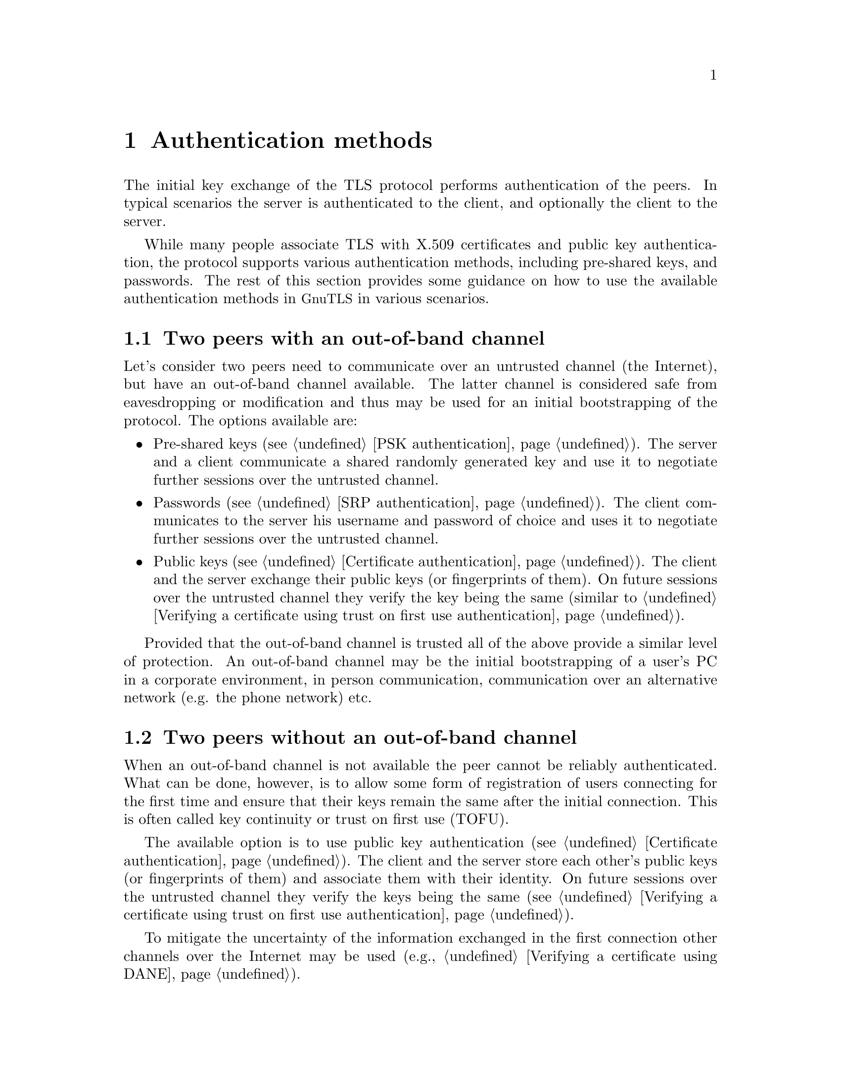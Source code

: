 @node Authentication methods
@chapter Authentication methods
@cindex authentication methods

The initial key exchange of the TLS protocol performs authentication
of the peers. In typical scenarios the server is authenticated to
the client, and optionally the client to the server.

While many people associate TLS with X.509 certificates and public key
authentication, the protocol supports various authentication methods,
including pre-shared keys, and passwords. The rest of this section
provides some guidance on how to use the available authentication
methods in @acronym{GnuTLS} in various scenarios.

@section Two peers with an out-of-band channel

Let's consider two peers need to communicate over an untrusted channel
(the Internet), but have an out-of-band channel available. The latter
channel is considered safe from eavesdropping or modification and thus
may be used for an initial bootstrapping of the protocol. The options 
available are:
@itemize
@item Pre-shared keys (see @ref{PSK authentication}). The server and a
client communicate a shared randomly generated key and use it to
negotiate further sessions over the untrusted channel.

@item Passwords (see @ref{SRP authentication}). The client communicates
to the server his username and password of choice and uses it to
negotiate further sessions over the untrusted channel.

@item Public keys (see @ref{Certificate authentication}). The client 
and the server exchange their public keys (or fingerprints of them). 
On future sessions over the untrusted channel they verify the key
being the same (similar to @ref{Verifying a certificate using trust on first use
authentication}).
@end itemize

Provided that the out-of-band channel is trusted all of the above provide
a similar level of protection. An out-of-band channel may be the initial
bootstrapping of a user's PC in a corporate environment, in person
communication, communication over an alternative network (e.g. the phone
network) etc.

@section Two peers without an out-of-band channel

When an out-of-band channel is not available the peer cannot be reliably
authenticated. What can be done, however, is to allow some form of
registration of users connecting for the first time and ensure that their
keys remain the same after the initial connection. This is often called
key continuity or trust on first use (TOFU).

The available option is to use public key authentication (see @ref{Certificate authentication}). 
The client and the server store each other's public keys (or fingerprints of them)
and associate them with their identity.
On future sessions over the untrusted channel they verify the keys
being the same (see @ref{Verifying a certificate using trust on first use
authentication}).

To mitigate the uncertainty of the information exchanged in the first 
connection other channels over the Internet may be used (e.g., @ref{Verifying a certificate using DANE}).

@section A trusted third party is available

When a trusted third party is available the most suitable option is to use 
certificate authentication (see @ref{Certificate authentication}). 
The client and the server obtain certificates that associate their identity
and public keys in a reliable way and use them to on the subsequent
communications with each other. Each party verifies the peer's certificate
using the trusted third party's certificate.

While the above is the typical authentication method for servers in the
Internet by using the commercial CAs, the users that act as clients in the
protocol rarely possess such certificates. In that case a hybrid method
can be used where the server is authenticate by the client using the
commercial CAs and the client is authenticated based on some information
the client provided over the initial server-authenticated channel. The
available options are:
@itemize
@item Passwords (see @ref{SRP authentication}). The client communicates
to the server his username and password of choice and uses it to
negotiate further sessions. The SRP protocol allows for the server
to be authenticated using a certificate and the client using the
password.

@item Public keys (see @ref{Certificate authentication}). The client 
sends its public key to the server (or a fingerprint of it). 
On future sessions the client verifies the server using the third party
certificate and the server verifies that the client's public key remained 
the same (see @ref{Verifying a certificate using trust on first use
authentication}).
@end itemize

